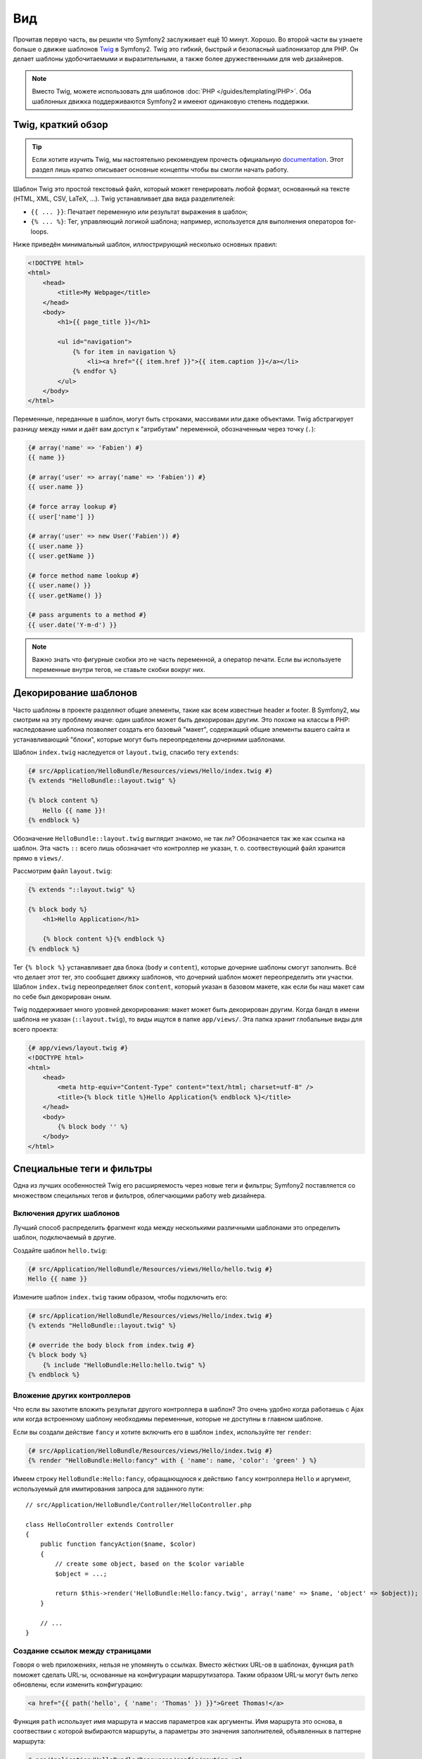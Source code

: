 Вид
========

Прочитав первую часть, вы решили что Symfony2 заслуживает ещё 10 минут. Хорошо.
Во второй части вы узнаете больше о движке шаблонов `Twig`_ в Symfony2. Twig
это гибкий, быстрый и безопасный шаблонизатор для PHP. Он делает шаблоны
удобочитаемыми и выразительными, а также более дружественными для web дизайнеров.

.. note::

    Вместо Twig, можете использовать для шаблонов :doc:`PHP </guides/templating/PHP>`.
    Оба шаблонных движка поддерживаются Symfony2 и имееют одинаковую степень
    поддержки.

.. index::
   single: Twig
   single: View; Twig

Twig, краткий обзор
----------------------

.. tip::

    Если хотите изучить Twig, мы настоятельно рекомендуем прочесть официальную
    `documentation`_. Этот раздел лишь кратко описывает основные концепты
    чтобы вы смогли начать работу.

Шаблон Twig это простой текстовый файл, который может генерировать любой формат,
основанный на тексте (HTML, XML, CSV, LaTeX, ...). Twig устанавливает два вида
разделителей:

* ``{{ ... }}``: Печатает переменную или результат выражения в шаблон;

* ``{% ... %}``: Тег, управляющий логикой шаблона; например, используется для
  выполнения операторов for-loops.

Ниже приведён минимальный шаблон, иллюстрирующий несколько основных правил:

.. code-block:: jinja

    <!DOCTYPE html>
    <html>
        <head>
            <title>My Webpage</title>
        </head>
        <body>
            <h1>{{ page_title }}</h1>

            <ul id="navigation">
                {% for item in navigation %}
                    <li><a href="{{ item.href }}">{{ item.caption }}</a></li>
                {% endfor %}
            </ul>
        </body>
    </html>

Переменные, переданные в шаблон, могут быть строками, массивами или даже
объектами. Twig абстрагирует разницу между ними и даёт вам доступ к "атрибутам"
переменной, обозначенным через точку (``.``):

.. code-block:: jinja

    {# array('name' => 'Fabien') #}
    {{ name }}

    {# array('user' => array('name' => 'Fabien')) #}
    {{ user.name }}

    {# force array lookup #}
    {{ user['name'] }}

    {# array('user' => new User('Fabien')) #}
    {{ user.name }}
    {{ user.getName }}

    {# force method name lookup #}
    {{ user.name() }}
    {{ user.getName() }}

    {# pass arguments to a method #}
    {{ user.date('Y-m-d') }}

.. note::

    Важно знать что фигурные скобки это не часть переменной, а оператор печати.
    Если вы используете переменные внутри тегов, не ставьте скобки вокруг них.

Декорирование шаблонов
--------------------

Часто шаблоны в проекте разделяют общие элементы, такие как всем известные
header и footer. В Symfony2, мы смотрим на эту проблему иначе: один шаблон
может быть декорирован другим. Это похоже на классы в PHP: наследование шаблона
позволяет создать его базовый "макет", содержащий общие элементы вашего сайта и
устанавливающий "блоки", которые могут быть переопределены дочерними шаблонами.

Шаблон ``index.twig`` наследуется от ``layout.twig``, спасибо тегу ``extends``:

.. code-block:: jinja

    {# src/Application/HelloBundle/Resources/views/Hello/index.twig #}
    {% extends "HelloBundle::layout.twig" %}

    {% block content %}
        Hello {{ name }}!
    {% endblock %}

Обозначение ``HelloBundle::layout.twig`` выглядит знакомо, не так ли?
Обозначается так же как ссылка на шаблон. Эта часть ``::`` всего лишь обозначает
что контроллер не указан, т. о. соотвествующий файл хранится прямо в ``views/``.

Рассмотрим файл ``layout.twig``:

.. code-block:: jinja

    {% extends "::layout.twig" %}

    {% block body %}
        <h1>Hello Application</h1>

        {% block content %}{% endblock %}
    {% endblock %}

Тег ``{% block %}`` устанавливает два блока (``body`` и ``content``), которые
дочерние шаблоны смогут заполнить. Всё что делает этот тег, это сообщает движку
шаблонов, что дочерний шаблон может переопределить эти участки. Шаблон ``index.twig``
переопределяет блок ``content``, который указан в базовом макете, как если бы наш
макет сам по себе был декорирован оным.

Twig поддерживает много уровней декорирования: макет может быть декорирован
другим. Когда бандл в имени шаблона не указан (``::layout.twig``), то виды
ищутся в папке ``app/views/``.
Эта папка хранит глобальные виды для всего проекта:

.. code-block:: jinja

    {# app/views/layout.twig #}
    <!DOCTYPE html>
    <html>
        <head>
            <meta http-equiv="Content-Type" content="text/html; charset=utf-8" />
            <title>{% block title %}Hello Application{% endblock %}</title>
        </head>
        <body>
            {% block body '' %}
        </body>
    </html>

Специальные теги и фильтры
-------------------------

Одна из лучших особенностей Twig его расширяемость через новые теги и фильтры;
Symfony2 поставляется со множеством специльных тегов и фильтров, облегчающими
работу web дизайнера.

Включения других шаблонов
~~~~~~~~~~~~~~~~~~~~~~~~~

Лучший способ распределить фрагмент кода между несколькими различными шаблонами
это определить шаблон, подключаемый в другие.

Создайте шаблон ``hello.twig``:

.. code-block:: jinja

    {# src/Application/HelloBundle/Resources/views/Hello/hello.twig #}
    Hello {{ name }}

Измените шаблон ``index.twig`` таким образом, чтобы подключить его:

.. code-block:: jinja

    {# src/Application/HelloBundle/Resources/views/Hello/index.twig #}
    {% extends "HelloBundle::layout.twig" %}

    {# override the body block from index.twig #}
    {% block body %}
        {% include "HelloBundle:Hello:hello.twig" %}
    {% endblock %}

Вложение других контроллеров
~~~~~~~~~~~~~~~~~~~~~~~~~~~

Что если вы захотите вложить результат другого контроллера в шаблон? Это очень
удобно когда работаешь с Ajax или когда встроенному шаблону необходимы
переменные, которые не доступны в главном шаблоне.

Если вы создали действие ``fancy`` и хотите включить его в шаблон ``index``,
используйте тег ``render``:

.. code-block:: jinja

    {# src/Application/HelloBundle/Resources/views/Hello/index.twig #}
    {% render "HelloBundle:Hello:fancy" with { 'name': name, 'color': 'green' } %}

Имеем строку ``HelloBundle:Hello:fancy``, обращающуюся к действию ``fancy``
контроллера ``Hello`` и аргумент, используемый для имитирования запроса для
заданного пути::

    // src/Application/HelloBundle/Controller/HelloController.php

    class HelloController extends Controller
    {
        public function fancyAction($name, $color)
        {
            // create some object, based on the $color variable
            $object = ...;

            return $this->render('HelloBundle:Hello:fancy.twig', array('name' => $name, 'object' => $object));
        }

        // ...
    }

Создание ссылок между страницами
~~~~~~~~~~~~~~~~~~~~~~~~~~~~

Говоря о web приложениях, нельзя не упомянуть о ссылках. Вместо жёстких URL-ов
в шаблонах, функция ``path`` поможет сделать URL-ы, основанные на конфигурации
маршрутизатора. Таким образом URL-ы могут быть легко обновлены, если изменить
конфигурацию:

.. code-block:: jinja

    <a href="{{ path('hello', { 'name': 'Thomas' }) }}">Greet Thomas!</a>

Функция ``path`` использует имя маршрута и массив параметров как аргументы.
Имя маршрута это основа, в соотвествии с которой выбираются маршруты, а
параметры это значения заполнителей, объявленных в паттерне маршрута:

.. code-block:: yaml

    # src/Application/HelloBundle/Resources/config/routing.yml
    hello: # The route name
        pattern:  /hello/:name
        defaults: { _controller: HelloBundle:Hello:index }

.. tip::

    Можно создавать абсолютные URL-ы с помощью функции ``url``:
    ``{{ url('hello', { 'name': 'Thomas' }) }}``.

Применение активов: изображений, JavaScript-ов и таблиц стилей
~~~~~~~~~~~~~~~~~~~~~~~~~~~~~~~~~~~~~~~~~~~~~~~~~~

Как выглядел бы интернет без изображений, JavaScript-ов и таблиц стилей?
Symfony2 предлагает функцию ``asset`` для работы с ними:

.. code-block:: jinja

    <link href="{{ asset('css/blog.css') }}" rel="stylesheet" type="text/css" />

    <img src="{{ asset('images/logo.png') }}" />

Основная цель функции ``asset`` сделать приложение более переносимым. Благодаря
ей, можно переместить корневую папку приложения куда угодно внутри вашей
корневой web директории без изменения шаблона.

Экранирование вывода
---------------

Изначально Twig настроен экранировать весь вывод. Прочтите Twig
`documentation`_ чтобы узнать больше об экранировании и расширении Escaper.

Заключительное слово
--------------

Twig простой и мощный. Благодаря макетам, блокам, шаблонам и внедрениям действий,
становится действительно просто организовать ваши шаблоны логически и сделать их
расширяемыми.

Проработав с Symfony2 около 20 минут, вы уже можете делать удивительные вещи.
В этом сила Symfony2. Изучать основы легко, вскоре вы узнаете что эта простота
скрыта в очень гибкой архитектуре.

Я немного поспешил. Во-первых, вы должны узнать больше о контроллере, именно он
станет темой следующей части учебника. Готовы к следующим 10 минутам с Symfony2?

.. _Twig:          http://www.twig-project.org/
.. _documentation: http://www.twig-project.org/documentation
